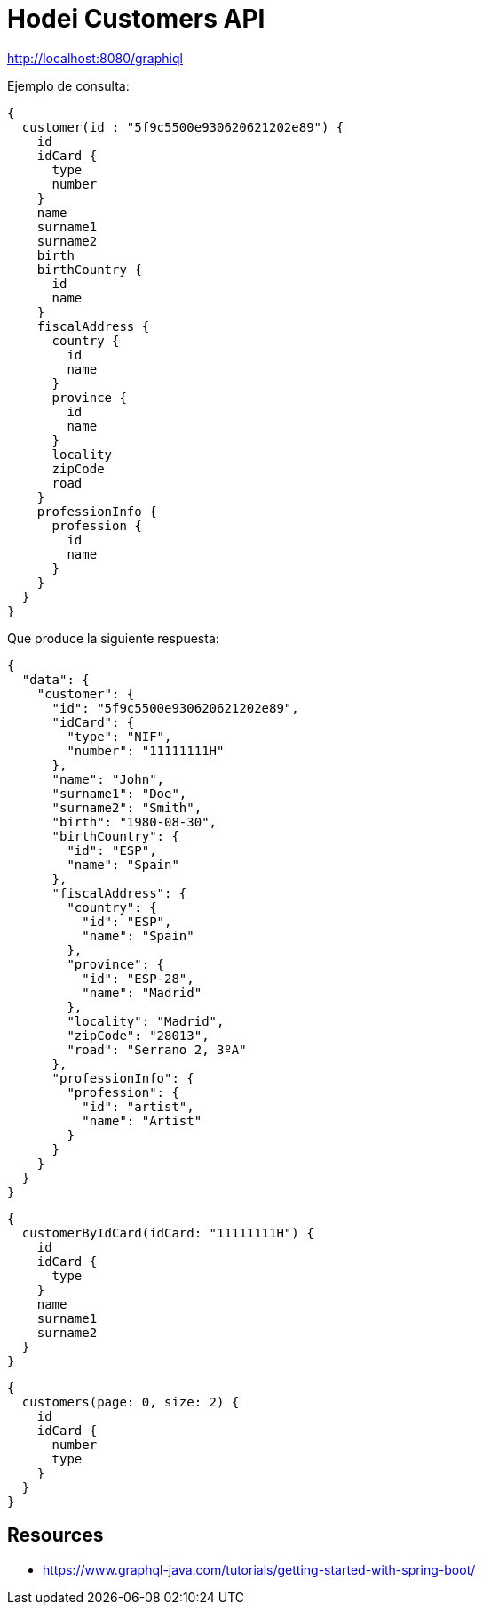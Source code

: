 = Hodei Customers API

http://localhost:8080/graphiql

Ejemplo de consulta:

----
{
  customer(id : "5f9c5500e930620621202e89") {
    id
    idCard {
      type
      number
    }
    name
    surname1
    surname2
    birth
    birthCountry {
      id
      name
    }
    fiscalAddress {
      country {
        id
        name
      }
      province {
        id
        name
      }
      locality
      zipCode
      road
    }
    professionInfo {
      profession {
        id
        name
      }
    }
  }
}
----

Que produce la siguiente respuesta:

----
{
  "data": {
    "customer": {
      "id": "5f9c5500e930620621202e89",
      "idCard": {
        "type": "NIF",
        "number": "11111111H"
      },
      "name": "John",
      "surname1": "Doe",
      "surname2": "Smith",
      "birth": "1980-08-30",
      "birthCountry": {
        "id": "ESP",
        "name": "Spain"
      },
      "fiscalAddress": {
        "country": {
          "id": "ESP",
          "name": "Spain"
        },
        "province": {
          "id": "ESP-28",
          "name": "Madrid"
        },
        "locality": "Madrid",
        "zipCode": "28013",
        "road": "Serrano 2, 3ºA"
      },
      "professionInfo": {
        "profession": {
          "id": "artist",
          "name": "Artist"
        }
      }
    }
  }
}
----

----
{
  customerByIdCard(idCard: "11111111H") {
    id
    idCard {
      type
    }
    name
    surname1
    surname2
  }
}
----

----
{
  customers(page: 0, size: 2) {
    id
    idCard {
      number
      type
    }
  }
}
----

== Resources

- https://www.graphql-java.com/tutorials/getting-started-with-spring-boot/